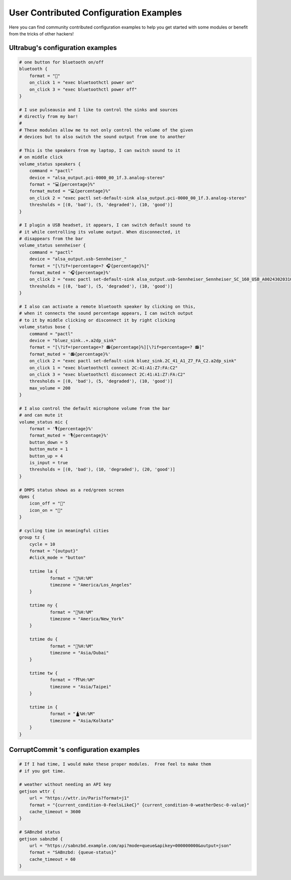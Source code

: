 .. _user-contributed-conf-examples:

User Contributed Configuration Examples
=======================================

Here you can find community contributed configuration examples to help you get started with some modules or benefit from the tricks of other hackers!

Ultrabug's configuration examples
---------------------------------

.. code-block:: none

    # one button for bluetooth on/off
    bluetooth {
    	format = ""
    	on_click 1 = "exec bluetoothctl power on"
    	on_click 3 = "exec bluetoothctl power off"
    }
    
    # I use pulseausio and I like to control the sinks and sources 
    # directly from my bar!
    #
    # These modules allow me to not only control the volume of the given
    # devices but to also switch the sound output from one to another
    
    # This is the speakers from my laptop, I can switch sound to it
    # on middle click
    volume_status speakers {
    	command = "pactl"
        device = "alsa_output.pci-0000_00_1f.3.analog-stereo"
    	format = "💻{percentage}%"
    	format_muted = "💻{percentage}%"
        on_click 2 = "exec pactl set-default-sink alsa_output.pci-0000_00_1f.3.analog-stereo"
    	thresholds = [(0, 'bad'), (5, 'degraded'), (10, 'good')]
    }
    
    # I plugin a USB headset, it appears, I can switch default sound to
    # it while controlling its volume output. When disconnected, it
    # disappears from the bar
    volume_status sennheiser {
    	command = "pactl"
        device = "alsa_output.usb-Sennheiser_"
    	format = "[\?if=!percentage=? 🎧{percentage}%]"
    	format_muted = '🎧{percentage}%'
        on_click 2 = "exec pactl set-default-sink alsa_output.usb-Sennheiser_Sennheiser_SC_160_USB_A002430203100377-00.analog-stereo"
    	thresholds = [(0, 'bad'), (5, 'degraded'), (10, 'good')]
    }
    
    # I also can activate a remote bluetooth speaker by clicking on this,
    # when it connects the sound percentage appears, I can switch output
    # to it by middle clicking or disconnect it by right clicking
    volume_status bose {
    	command = "pactl"
        device = "bluez_sink..+.a2dp_sink"
    	format = "[\?if=!percentage=? 📻{percentage}%][\?if=percentage=? 📻]"
    	format_muted = '📻{percentage}%'
        on_click 2 = "exec pactl set-default-sink bluez_sink.2C_41_A1_Z7_FA_C2.a2dp_sink"
    	on_click 1 = "exec bluetoothctl connect 2C:41:A1:Z7:FA:C2"
    	on_click 3 = "exec bluetoothctl disconnect 2C:41:A1:Z7:FA:C2"
    	thresholds = [(0, 'bad'), (5, 'degraded'), (10, 'good')]
    	max_volume = 200
    }
    
    # I also control the default microphone volume from the bar
    # and can mute it
    volume_status mic {
        format = '🎙️{percentage}%'
        format_muted = '🎙️{percentage}%'
    	button_down = 5
    	button_mute = 1
    	button_up = 4
    	is_input = true
    	thresholds = [(0, 'bad'), (10, 'degraded'), (20, 'good')]
    }
    
    # DMPS status shows as a red/green screen
    dpms {
    	icon_off = ""
    	icon_on = ""
    }
    
    # cycling time in meaningful cities
    group tz {
    	cycle = 10
    	format = "{output}"
    	#click_mode = "button"
    
    	tztime la {
    		format = "🌉%H:%M"
    		timezone = "America/Los_Angeles"
    	}
    
    	tztime ny {
    		format = "🗽%H:%M"
    		timezone = "America/New_York"
    	}
    
    	tztime du {
    		format = "🕌%H:%M"
    		timezone = "Asia/Dubai"
    	}
    
    	tztime tw {
    		format = "⛩️%H:%M"
    		timezone = "Asia/Taipei"
    	}
    
        tztime in {
    		format = "🛕%H:%M"
    		timezone = "Asia/Kolkata"
    	}
    }

CorruptCommit 's configuration examples
---------------------------------

.. code-block:: none

    # If I had time, I would make these proper modules.  Free feel to make them
    # if you got time.

    # weather without needing an API key
    getjson wttr {
    	url = "https://wttr.in/Paris?format=j1"
    	format = "{current_condition-0-FeelsLikeC}° {current_condition-0-weatherDesc-0-value}"
    	cache_timeout = 3600
    }

    # SABnzbd status
    getjson sabnzbd {
    	url = "https://sabnzbd.example.com/api?mode=queue&apikey=000000000&output=json"
    	format = "SABnzbd: {queue-status}"
    	cache_timeout = 60
    }

